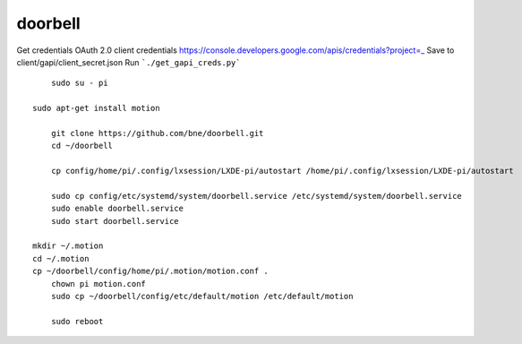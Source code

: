 doorbell
========

Get credentials OAuth 2.0 client credentials https://console.developers.google.com/apis/credentials?project=_
Save to client/gapi/client_secret.json
Run ```./get_gapi_creds.py```

::

	sudo su - pi

    sudo apt-get install motion

	git clone https://github.com/bne/doorbell.git
	cd ~/doorbell

	cp config/home/pi/.config/lxsession/LXDE-pi/autostart /home/pi/.config/lxsession/LXDE-pi/autostart

	sudo cp config/etc/systemd/system/doorbell.service /etc/systemd/system/doorbell.service
	sudo enable doorbell.service
	sudo start doorbell.service

    mkdir ~/.motion
    cd ~/.motion
    cp ~/doorbell/config/home/pi/.motion/motion.conf .
	chown pi motion.conf
	sudo cp ~/doorbell/config/etc/default/motion /etc/default/motion

	sudo reboot
